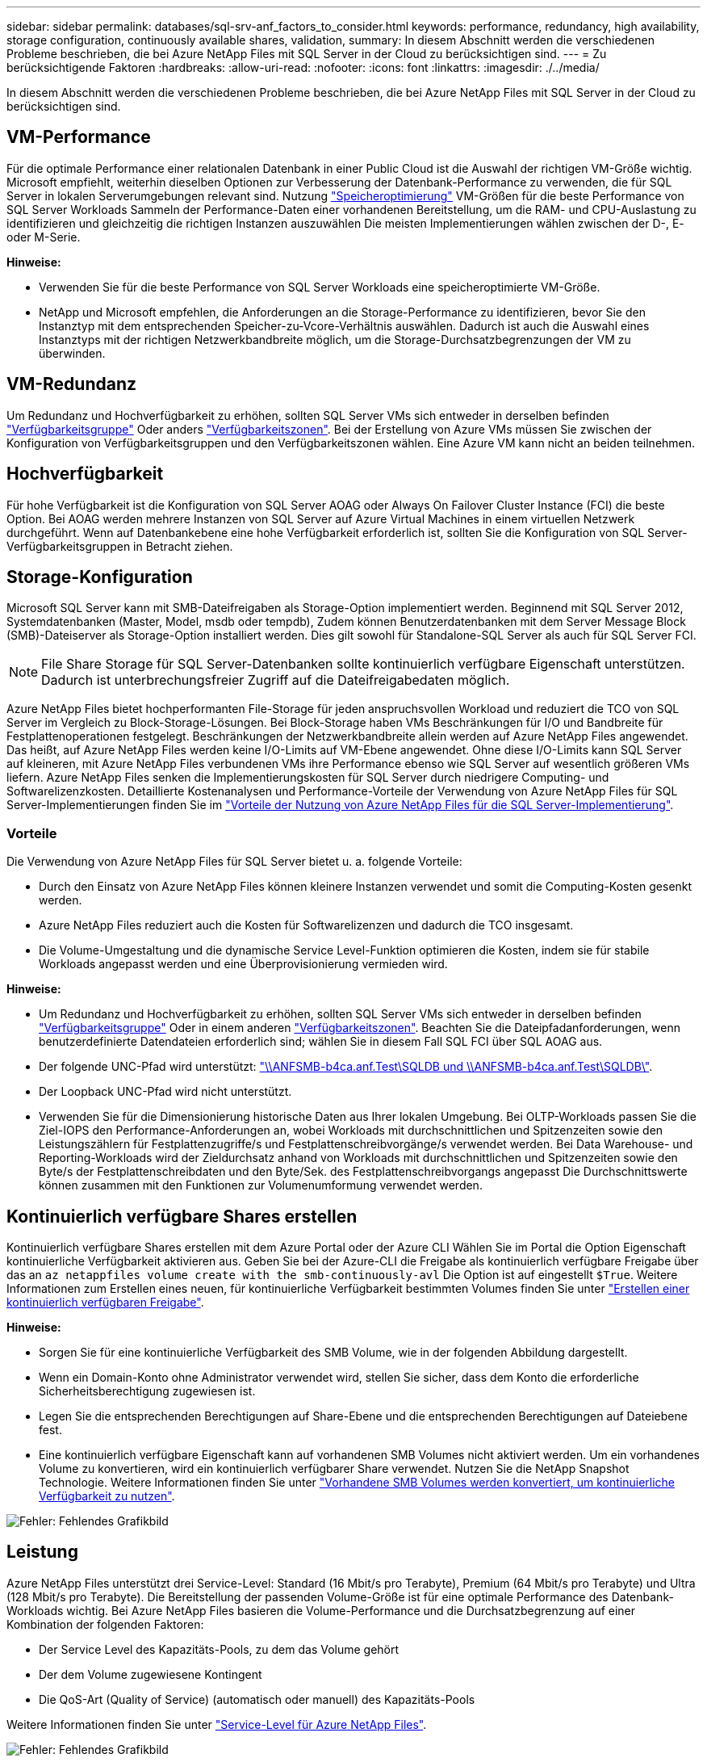 ---
sidebar: sidebar 
permalink: databases/sql-srv-anf_factors_to_consider.html 
keywords: performance, redundancy, high availability, storage configuration, continuously available shares, validation, 
summary: In diesem Abschnitt werden die verschiedenen Probleme beschrieben, die bei Azure NetApp Files mit SQL Server in der Cloud zu berücksichtigen sind. 
---
= Zu berücksichtigende Faktoren
:hardbreaks:
:allow-uri-read: 
:nofooter: 
:icons: font
:linkattrs: 
:imagesdir: ./../media/


[role="lead"]
In diesem Abschnitt werden die verschiedenen Probleme beschrieben, die bei Azure NetApp Files mit SQL Server in der Cloud zu berücksichtigen sind.



== VM-Performance

Für die optimale Performance einer relationalen Datenbank in einer Public Cloud ist die Auswahl der richtigen VM-Größe wichtig. Microsoft empfiehlt, weiterhin dieselben Optionen zur Verbesserung der Datenbank-Performance zu verwenden, die für SQL Server in lokalen Serverumgebungen relevant sind. Nutzung https://docs.microsoft.com/en-us/azure/virtual-machines/sizes-memory["Speicheroptimierung"^] VM-Größen für die beste Performance von SQL Server Workloads Sammeln der Performance-Daten einer vorhandenen Bereitstellung, um die RAM- und CPU-Auslastung zu identifizieren und gleichzeitig die richtigen Instanzen auszuwählen Die meisten Implementierungen wählen zwischen der D-, E- oder M-Serie.

*Hinweise:*

* Verwenden Sie für die beste Performance von SQL Server Workloads eine speicheroptimierte VM-Größe.
* NetApp und Microsoft empfehlen, die Anforderungen an die Storage-Performance zu identifizieren, bevor Sie den Instanztyp mit dem entsprechenden Speicher-zu-Vcore-Verhältnis auswählen. Dadurch ist auch die Auswahl eines Instanztyps mit der richtigen Netzwerkbandbreite möglich, um die Storage-Durchsatzbegrenzungen der VM zu überwinden.




== VM-Redundanz

Um Redundanz und Hochverfügbarkeit zu erhöhen, sollten SQL Server VMs sich entweder in derselben befinden https://docs.microsoft.com/en-us/azure/virtual-machines/availability-set-overview["Verfügbarkeitsgruppe"^] Oder anders https://docs.microsoft.com/en-us/azure/availability-zones/az-overview["Verfügbarkeitszonen"^]. Bei der Erstellung von Azure VMs müssen Sie zwischen der Konfiguration von Verfügbarkeitsgruppen und den Verfügbarkeitszonen wählen. Eine Azure VM kann nicht an beiden teilnehmen.



== Hochverfügbarkeit

Für hohe Verfügbarkeit ist die Konfiguration von SQL Server AOAG oder Always On Failover Cluster Instance (FCI) die beste Option. Bei AOAG werden mehrere Instanzen von SQL Server auf Azure Virtual Machines in einem virtuellen Netzwerk durchgeführt. Wenn auf Datenbankebene eine hohe Verfügbarkeit erforderlich ist, sollten Sie die Konfiguration von SQL Server-Verfügbarkeitsgruppen in Betracht ziehen.



== Storage-Konfiguration

Microsoft SQL Server kann mit SMB-Dateifreigaben als Storage-Option implementiert werden. Beginnend mit SQL Server 2012, Systemdatenbanken (Master, Model, msdb oder tempdb), Zudem können Benutzerdatenbanken mit dem Server Message Block (SMB)-Dateiserver als Storage-Option installiert werden. Dies gilt sowohl für Standalone-SQL Server als auch für SQL Server FCI.


NOTE: File Share Storage für SQL Server-Datenbanken sollte kontinuierlich verfügbare Eigenschaft unterstützen. Dadurch ist unterbrechungsfreier Zugriff auf die Dateifreigabedaten möglich.

Azure NetApp Files bietet hochperformanten File-Storage für jeden anspruchsvollen Workload und reduziert die TCO von SQL Server im Vergleich zu Block-Storage-Lösungen. Bei Block-Storage haben VMs Beschränkungen für I/O und Bandbreite für Festplattenoperationen festgelegt. Beschränkungen der Netzwerkbandbreite allein werden auf Azure NetApp Files angewendet. Das heißt, auf Azure NetApp Files werden keine I/O-Limits auf VM-Ebene angewendet. Ohne diese I/O-Limits kann SQL Server auf kleineren, mit Azure NetApp Files verbundenen VMs ihre Performance ebenso wie SQL Server auf wesentlich größeren VMs liefern. Azure NetApp Files senken die Implementierungskosten für SQL Server durch niedrigere Computing- und Softwarelizenzkosten. Detaillierte Kostenanalysen und Performance-Vorteile der Verwendung von Azure NetApp Files für SQL Server-Implementierungen finden Sie im https://docs.microsoft.com/en-us/azure/azure-netapp-files/solutions-benefits-azure-netapp-files-sql-server["Vorteile der Nutzung von Azure NetApp Files für die SQL Server-Implementierung"^].



=== Vorteile

Die Verwendung von Azure NetApp Files für SQL Server bietet u. a. folgende Vorteile:

* Durch den Einsatz von Azure NetApp Files können kleinere Instanzen verwendet und somit die Computing-Kosten gesenkt werden.
* Azure NetApp Files reduziert auch die Kosten für Softwarelizenzen und dadurch die TCO insgesamt.
* Die Volume-Umgestaltung und die dynamische Service Level-Funktion optimieren die Kosten, indem sie für stabile Workloads angepasst werden und eine Überprovisionierung vermieden wird.


*Hinweise:*

* Um Redundanz und Hochverfügbarkeit zu erhöhen, sollten SQL Server VMs sich entweder in derselben befinden https://docs.microsoft.com/en-us/azure/virtual-machines/availability-set-overview["Verfügbarkeitsgruppe"^] Oder in einem anderen https://docs.microsoft.com/en-us/azure/availability-zones/az-overview["Verfügbarkeitszonen"^]. Beachten Sie die Dateipfadanforderungen, wenn benutzerdefinierte Datendateien erforderlich sind; wählen Sie in diesem Fall SQL FCI über SQL AOAG aus.
* Der folgende UNC-Pfad wird unterstützt: file:///\\ANFSMB-b4ca.anf.test\SQLDB%20and%20\\ANFSMB-b4ca.anf.test\SQLDB\["\\ANFSMB-b4ca.anf.Test\SQLDB und \\ANFSMB-b4ca.anf.Test\SQLDB\"^].
* Der Loopback UNC-Pfad wird nicht unterstützt.
* Verwenden Sie für die Dimensionierung historische Daten aus Ihrer lokalen Umgebung. Bei OLTP-Workloads passen Sie die Ziel-IOPS den Performance-Anforderungen an, wobei Workloads mit durchschnittlichen und Spitzenzeiten sowie den Leistungszählern für Festplattenzugriffe/s und Festplattenschreibvorgänge/s verwendet werden. Bei Data Warehouse- und Reporting-Workloads wird der Zieldurchsatz anhand von Workloads mit durchschnittlichen und Spitzenzeiten sowie den Byte/s der Festplattenschreibdaten und den Byte/Sek. des Festplattenschreibvorgangs angepasst Die Durchschnittswerte können zusammen mit den Funktionen zur Volumenumformung verwendet werden.




== Kontinuierlich verfügbare Shares erstellen

Kontinuierlich verfügbare Shares erstellen mit dem Azure Portal oder der Azure CLI Wählen Sie im Portal die Option Eigenschaft kontinuierliche Verfügbarkeit aktivieren aus. Geben Sie bei der Azure-CLI die Freigabe als kontinuierlich verfügbare Freigabe über das an `az netappfiles volume create with the smb-continuously-avl` Die Option ist auf eingestellt `$True`. Weitere Informationen zum Erstellen eines neuen, für kontinuierliche Verfügbarkeit bestimmten Volumes finden Sie unter https://docs.microsoft.com/en-us/azure/azure-netapp-files/azure-netapp-files-create-volumes-smb["Erstellen einer kontinuierlich verfügbaren Freigabe"^].

*Hinweise:*

* Sorgen Sie für eine kontinuierliche Verfügbarkeit des SMB Volume, wie in der folgenden Abbildung dargestellt.
* Wenn ein Domain-Konto ohne Administrator verwendet wird, stellen Sie sicher, dass dem Konto die erforderliche Sicherheitsberechtigung zugewiesen ist.
* Legen Sie die entsprechenden Berechtigungen auf Share-Ebene und die entsprechenden Berechtigungen auf Dateiebene fest.
* Eine kontinuierlich verfügbare Eigenschaft kann auf vorhandenen SMB Volumes nicht aktiviert werden. Um ein vorhandenes Volume zu konvertieren, wird ein kontinuierlich verfügbarer Share verwendet. Nutzen Sie die NetApp Snapshot Technologie. Weitere Informationen finden Sie unter https://docs.microsoft.com/en-us/azure/azure-netapp-files/convert-smb-continuous-availability["Vorhandene SMB Volumes werden konvertiert, um kontinuierliche Verfügbarkeit zu nutzen"^].


image:sql-srv-anf_image1.png["Fehler: Fehlendes Grafikbild"]



== Leistung

Azure NetApp Files unterstützt drei Service-Level: Standard (16 Mbit/s pro Terabyte), Premium (64 Mbit/s pro Terabyte) und Ultra (128 Mbit/s pro Terabyte). Die Bereitstellung der passenden Volume-Größe ist für eine optimale Performance des Datenbank-Workloads wichtig. Bei Azure NetApp Files basieren die Volume-Performance und die Durchsatzbegrenzung auf einer Kombination der folgenden Faktoren:

* Der Service Level des Kapazitäts-Pools, zu dem das Volume gehört
* Der dem Volume zugewiesene Kontingent
* Die QoS-Art (Quality of Service) (automatisch oder manuell) des Kapazitäts-Pools


Weitere Informationen finden Sie unter https://docs.microsoft.com/en-us/azure/azure-netapp-files/azure-netapp-files-service-levels["Service-Level für Azure NetApp Files"^].

image:sql-srv-anf_image2.png["Fehler: Fehlendes Grafikbild"]



== Performance-Validierung

Wie bei jeder Implementierung sind auch VM- und Storage-Tests entscheidend. Für die Storage-Validierung Tools wie HammerDB, Apploader, die https://github.com/NetApp/SQL_Storage_Benchmark["SQL Server Storage Benchmark-Tool (SB)"^], Oder jedes benutzerdefinierte Skript oder FIO mit der entsprechenden Lese-Schreib-Mischung verwendet werden sollte. Man sollte jedoch daran denken, dass die meisten SQL Server Workloads, selbst überlastete OLTP-Workloads, näher bei 80–90 % Lese- und 10–20 % Schreibvorgängen liegen.

Um die Performance zu demonstrieren, wurde für ein Volume ein kurzer Test mithilfe von Premium-Service-Leveln durchgeführt. In diesem Test wurde die Volume-Größe spontan von 100 GB auf 2 TB erhöht, ohne dass der Applikationszugriff unterbrochen wird und keine Datenmigration erforderlich ist.

image:sql-srv-anf_image3.png["Fehler: Fehlendes Grafikbild"]

Hier sehen Sie ein weiteres Beispiel für Echtzeit-Performance-Tests mit HammerDB für die in diesem Dokument behandelte Implementierung. Für diese Tests haben wir eine kleine Instanz mit acht vCPUs, einer 500 GB Premium SSD und einem 500 GB SMB Azure NetApp Files Volume verwendet. HammerDB wurde mit 80 Lagerhäusern und acht Anwendern konfiguriert.

Das folgende Diagramm zeigt, dass Azure NetApp Files bei einem Volume einer vergleichbaren Größe (500 GB) eine 2,6-mal so viele Transaktionen pro Minute liefern konnte.

Ein zusätzlicher Test wurde durchgeführt, indem die Größe auf eine größere Instanz mit 32x vCPUs und einem 16-TB-Azure NetApp Files Volume angepasst wurde. Die Anzahl der Transaktionen pro Minute wurde mit einer konsistenten Latenz von 1 ms deutlich erhöht. HammerDB wurde für diesen Test mit 80 Lagerhäusern und 64 Anwendern konfiguriert.

image:sql-srv-anf_image4.png["Fehler: Fehlendes Grafikbild"]



== Kostenoptimierung

Azure NetApp Files ermöglicht eine unterbrechungsfreie, transparente Volume-Anpassung und das Ändern der Service Level ohne Ausfallzeiten und Beeinträchtigung von Applikationen. Dies ist eine einzigartige Funktion für ein dynamisches Kostenmanagement, das die Datenbankdimensionierung mit Metriken nicht mehr erfordert. Sie können stattdessen stabile Workloads verwenden, wodurch Vorlaufkosten vermieden werden. Durch die Volume-Umgestaltung und die dynamische Service Level-Änderung können Sie die Bandbreite und das Service Level von Azure NetApp Files Volumes nahezu sofort und ohne Unterbrechung des I/O-Zugriffs anpassen und den Datenzugriff erhalten.

Mit Azure PaaS-Angeboten wie LogicApp oder Funktionen kann die Volume-Größe anhand eines bestimmten Web-Hook- oder Alarm-Regelauslösens problemlos angepasst werden, um die Workload-Anforderungen zu erfüllen und gleichzeitig die Kosten dynamisch zu bewältigen.

Nehmen wir beispielsweise an, eine Datenbank, die 250 MB/s für den stabilen Betrieb benötigt, benötigt jedoch auch einen Spitzendurchsatz von 400 MB/s. In diesem Fall sollte die Implementierung mit einem 4-TB-Volume innerhalb des Premium Service-Levels durchgeführt werden, um die Performance-Anforderungen in stabilem Zustand zu erfüllen. Um Spitzenlasten zu kompensieren, erhöhen Sie die Volume-Größe mithilfe von Azure Funktionen für diesen speziellen Zeitraum auf 7 TB und verkleinern Sie das Volume, um die Bereitstellung kostengünstig zu gestalten. Bei dieser Konfiguration wird eine Überprovisionierung des Storage vermieden.
